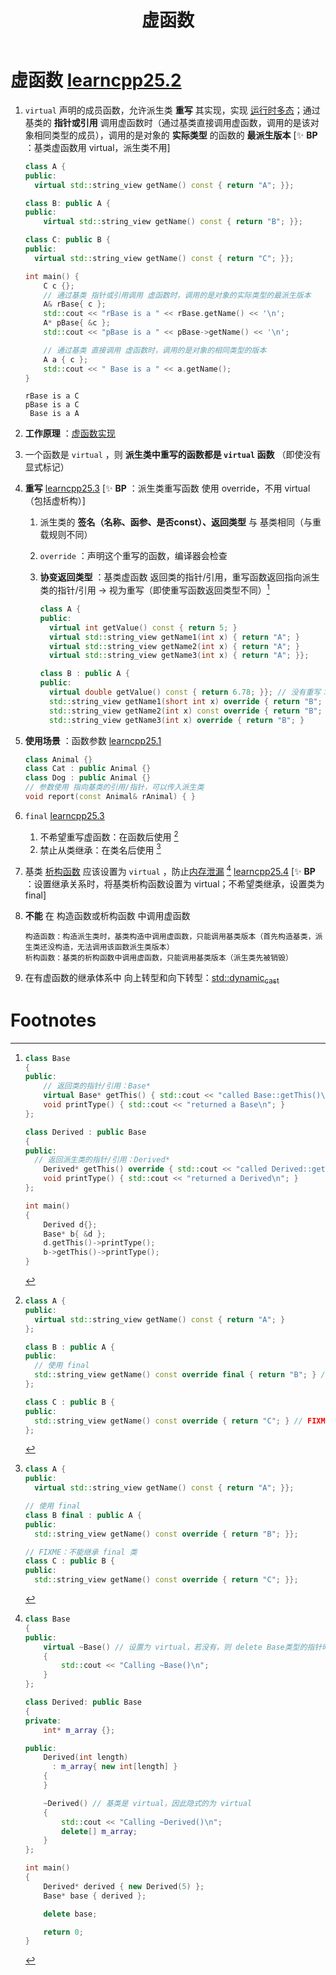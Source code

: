 :PROPERTIES:
:ID:       b23cd926-82ec-489e-ad8f-96b86e5559c2
:END:
#+title: 虚函数
#+filetags: cpp

* 虚函数 [[https://www.learncpp.com/cpp-tutorial/virtual-functions/][learncpp25.2]]
1. =virtual= 声明的成员函数，允许派生类 *重写* 其实现，实现 [[id:a9d73cec-1b32-45fd-88fc-e6649fd6abc2][运行时多态]]；通过基类的 *指针或引用* 调用虚函数时（通过基类直接调用虚函数，调用的是该对象相同类型的成员），调用的是对象的 *实际类型* 的函数的 *最派生版本*
   [✨ *BP* ：基类虚函数用 virtual，派生类不用]
   #+begin_src cpp :results output :namespaces std :includes <iostream> <string_view>
   class A {
   public:
     virtual std::string_view getName() const { return "A"; }};

   class B: public A {
   public:
       virtual std::string_view getName() const { return "B"; }};

   class C: public B {
   public:
     virtual std::string_view getName() const { return "C"; }};

   int main() {
       C c {};
       // 通过基类 指针或引用调用 虚函数时，调用的是对象的实际类型的最派生版本
       A& rBase{ c };
       std::cout << "rBase is a " << rBase.getName() << '\n';
       A* pBase{ &c };
       std::cout << "pBase is a " << pBase->getName() << '\n';

       // 通过基类 直接调用 虚函数时，调用的是对象的相同类型的版本
       A a { c };
       std::cout << " Base is a " << a.getName();
   }
   #+end_src

   #+RESULTS:
   : rBase is a C
   : pBase is a C
   :  Base is a A

2. *工作原理* ：[[id:74b3a07c-d965-4a3d-aa07-eb49d5a08b7e][虚函数实现]]

3. 一个函数是 =virtual= ，则 *派生类中重写的函数都是 =virtual= 函数* （即使没有显式标记）

4. *重写* [[https://www.learncpp.com/cpp-tutorial/the-override-and-final-specifiers-and-covariant-return-types/][learncpp25.3]]
   [✨ *BP* ：派生类重写函数 使用 override，不用 virtual（包括虚析构）]
   1) 派生类的 *签名（名称、函参、是否const）、返回类型* 与 基类相同（与重载规则不同）
   2) =override= ：声明这个重写的函数，编译器会检查
   3) *协变返回类型* ：基类虚函数 返回类的指针/引用，重写函数返回指向派生类的指针/引用 -> 视为重写（即使重写函数返回类型不同）[fn:3]
   #+begin_src cpp :results output :namespaces std :includes <iostream> <string_view>
   class A {
   public:
     virtual int getValue() const { return 5; }
     virtual std::string_view getName1(int x) { return "A"; }
     virtual std::string_view getName2(int x) { return "A"; }
     virtual std::string_view getName3(int x) { return "A"; }};

   class B : public A {
   public:
     virtual double getValue() const { return 6.78; }}; // 没有重写：返回类型不同
     std::string_view getName1(short int x) override { return "B"; } // FIXME 重写失败：函参不同
     std::string_view getName2(int x) const override { return "B"; } // FIXME 重写失败：const
     std::string_view getName3(int x) override { return "B"; }       // ok
   #+end_src

5. *使用场景* ：函数参数 [[https://www.learncpp.com/cpp-tutorial/pointers-and-references-to-the-base-class-of-derived-objects/][learncpp25.1]]
   #+begin_src cpp :results output :namespaces std :includes <iostream>
   class Animal {}
   class Cat : public Animal {}
   class Dog : public Animal {}
   // 参数使用 指向基类的引用/指针，可以传入派生类
   void report(const Animal& rAnimal) { }
   #+end_src

6. =final= [[https://www.learncpp.com/cpp-tutorial/the-override-and-final-specifiers-and-covariant-return-types/][learncpp25.3]]
   1) 不希望重写虚函数：在函数后使用 [fn:1]
   2) 禁止从类继承：在类名后使用 [fn:2]

7. 基类 [[id:be44b0c2-d234-409f-b1a6-b447e365db37][析构函数]] 应该设置为 =virtual= ，防止[[id:6782179f-792b-4eb6-807c-4f95aba88169][内存泄漏]] [fn:4] [[https://www.learncpp.com/cpp-tutorial/virtual-destructors-virtual-assignment-and-overriding-virtualization/][learncpp25.4]]
   [✨ *BP* ：设置继承关系时，将基类析构函数设置为 virtual；不希望类继承，设置类为final]

8. *不能* 在 构造函数或析构函数 中调用虚函数
   #+begin_example
   构造函数：构造派生类时，基类构造中调用虚函数，只能调用基类版本（首先构造基类，派生类还没构造，无法调用该函数派生类版本）
   析构函数：基类的析构函数中调用虚函数，只能调用基类版本（派生类先被销毁）
   #+end_example

9. 在有虚函数的继承体系中 向上转型和向下转型：[[id:728c2647-c601-4b7e-97dd-d5b21ea45e11][std::dynamic_cast]]

* Footnotes
[fn:4]
#+begin_src cpp :results output :namespaces std :includes <iostream>
class Base
{
public:
    virtual ~Base() // 设置为 virtual，若没有，则 delete Base类型的指针时，派生类析构函数不会调用
    {
        std::cout << "Calling ~Base()\n";
    }
};

class Derived: public Base
{
private:
    int* m_array {};

public:
    Derived(int length)
      : m_array{ new int[length] }
    {
    }

    ~Derived() // 基类是 virtual，因此隐式的为 virtual
    {
        std::cout << "Calling ~Derived()\n";
        delete[] m_array;
    }
};

int main()
{
    Derived* derived { new Derived(5) };
    Base* base { derived };

    delete base;

    return 0;
}
#+end_src

#+RESULTS:
: Calling ~Derived()
: Calling ~Base()


[fn:3]
#+begin_src cpp :results output :namespaces std :includes <iostream> <string_view>
class Base
{
public:
	// 返回类的指针/引用：Base*
	virtual Base* getThis() { std::cout << "called Base::getThis()\n"; return this; }
	void printType() { std::cout << "returned a Base\n"; }
};

class Derived : public Base
{
public:
  // 返回派生类的指针/引用：Derived*
	Derived* getThis() override { std::cout << "called Derived::getThis()\n";  return this; }
	void printType() { std::cout << "returned a Derived\n"; }
};

int main()
{
	Derived d{};
	Base* b{ &d };
	d.getThis()->printType();
	b->getThis()->printType();
}
#+end_src

#+RESULTS:
: called Derived::getThis()
: returned a Derived
: called Derived::getThis()
: returned a Base

[fn:2]
#+begin_src cpp :results output :namespaces std :includes <iostream> <string_view>
class A {
public:
  virtual std::string_view getName() const { return "A"; }};

// 使用 final
class B final : public A {
public:
  std::string_view getName() const override { return "B"; }};

// FIXME：不能继承 final 类
class C : public B {
public:
  std::string_view getName() const override { return "C"; }};
#+end_src


[fn:1]
#+begin_src cpp :results output :namespaces std :includes <iostream> <string_view>
class A {
public:
  virtual std::string_view getName() const { return "A"; }
};

class B : public A {
public:
  // 使用 final
  std::string_view getName() const override final { return "B"; } // okay, 重写 A::getName()
};

class C : public B {
public:
  std::string_view getName() const override { return "C"; } // FIXME 不能重写 getName()；因为是 final
};
#+end_src
